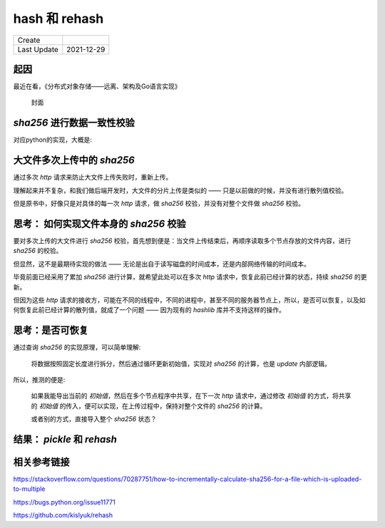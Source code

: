 hash 和 rehash
===============

==============  =============
 Create
 Last Update     2021-12-29
==============  =============


起因
----------

最近在看，《分布式对象存储——远离、架构及Go语言实现》

.. figure:: /_static/pics/object_save.png

   封面

`sha256` 进行数据一致性校验
----------------------------

对应python的实现，大概是:

.. code-block:: python
   :name: 累加散列示例
   :caption: 累加散列减少内存持续占用
   :linenos:

   import hashlib

   hash_hand = hashlib.sha256(b"")

   with open("xxx.txt", "rb") as f:
      while data := f.read(8):
        hash_hand.update(data)
   print(hash_hand.hexdigest())


大文件多次上传中的 `sha256`
-----------------------------

通过多次 `http` 请求来防止大文件上传失败时，重新上传。

理解起来并不复杂，和我们做后端开发时，大文件的分片上传是类似的 —— 只是以前做的时候，并没有进行散列值校验。

但是原书中，好像只是对具体的每一次 `http` 请求，做 `sha256` 校验，并没有对整个文件做 `sha256` 校验。

思考： 如何实现文件本身的 `sha256` 校验
-------------------------------------------

要对多次上传的大文件进行 `sha256` 校验，首先想到便是：当文件上传结束后，再顺序读取多个节点存放的文件内容，进行 `sha256` 的校验。

但显然，这不是最期待实现的做法 —— 无论是出自于读写磁盘的时间成本，还是内部网络传输的时间成本。

毕竟前面已经采用了累加 `sha256` 进行计算，就希望此处可以在多次 `http` 请求中，恢复此前已经计算的状态，持续 `sha256` 的更新。

但因为这些 `http` 请求的接收方，可能在不同的线程中，不同的进程中，甚至不同的服务器节点上，所以，是否可以恢复，以及如何恢复此前已经计算的散列值，就成了一个问题 —— 因为现有的 `hashlib` 库并不支持这样的操作。

思考：是否可恢复
----------------------

通过查询 `sha256` 的实现原理，可以简单理解:

   将数据按照固定长度进行拆分，然后通过循环更新初始值，实现对 `sha256` 的计算，也是 `update` 内部逻辑。

所以，推测的便是:

   如果我能导出当前的 `初始值`，然后在多个节点程序中共享，在下一次 `http` 请求中，通过修改 `初始值` 的方式，将共享的 `初始值` 的传入，便可以实现，在上传过程中，保持对整个文件的 `sha256` 的计算。

   或者别的方式，直接导入整个 `sha256` 状态？

结果： `pickle` 和 `rehash`
------------------------------------

.. code-block:: python
   :name: pickle and rehash
   :caption: pickle and rehash
   :linenos:

   import pickle, rehash
   hasher = rehash.sha256(b"foo")
   state = pickle.dumps(hasher)

   hasher2 = pickle.loads(state)
   hasher2.update(b"bar")

   assert hasher2.hexdigest() == rehash.sha256(b"foobar").hexdigest()


相关参考链接
----------------

https://stackoverflow.com/questions/70287751/how-to-incrementally-calculate-sha256-for-a-file-which-is-uploaded-to-multiple

https://bugs.python.org/issue11771

https://github.com/kislyuk/rehash
